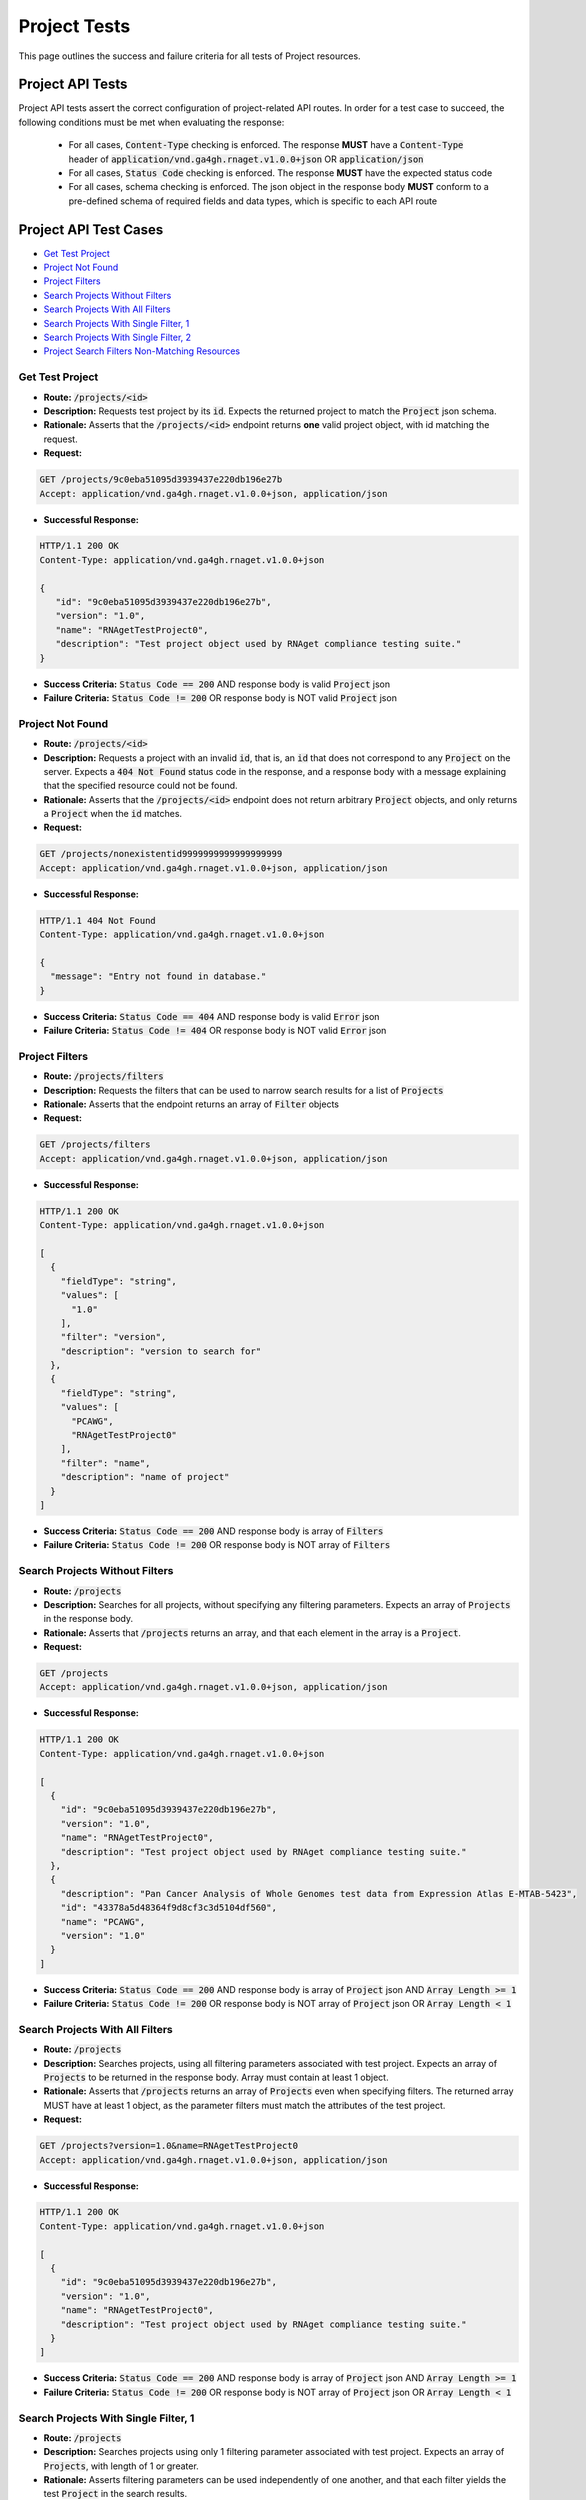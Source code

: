 Project Tests
===================

This page outlines the success and failure criteria for all tests of Project resources.

Project API Tests
-----------------

Project API tests assert the correct configuration of project-related API 
routes. In order for a test case to succeed, the following conditions must be
met when evaluating the response:
    
    * For all cases, :code:`Content-Type` checking is enforced. The response **MUST** have a :code:`Content-Type` header of :code:`application/vnd.ga4gh.rnaget.v1.0.0+json` OR :code:`application/json`
    * For all cases, :code:`Status Code` checking is enforced. The response **MUST** have the expected status code
    * For all cases, schema checking is enforced. The json object in the response body **MUST** conform to a pre-defined schema of required fields and data types, which is specific to each API route

Project API Test Cases
----------------------

* `Get Test Project`_
* `Project Not Found`_
* `Project Filters`_
* `Search Projects Without Filters`_
* `Search Projects With All Filters`_
* `Search Projects With Single Filter, 1`_
* `Search Projects With Single Filter, 2`_
* `Project Search Filters Non-Matching Resources`_

Get Test Project
#################
* **Route:** :code:`/projects/<id>`
* **Description:** Requests test project by its :code:`id`. Expects the returned project to match the :code:`Project` json schema.
* **Rationale:** Asserts that the :code:`/projects/<id>` endpoint returns **one** valid project object, with id matching the request.

* **Request:**

.. code-block:: python

   GET /projects/9c0eba51095d3939437e220db196e27b
   Accept: application/vnd.ga4gh.rnaget.v1.0.0+json, application/json

* **Successful Response:**

.. code-block:: python

   HTTP/1.1 200 OK
   Content-Type: application/vnd.ga4gh.rnaget.v1.0.0+json

   {
      "id": "9c0eba51095d3939437e220db196e27b",
      "version": "1.0",
      "name": "RNAgetTestProject0",
      "description": "Test project object used by RNAget compliance testing suite."
   }

* **Success Criteria:** :code:`Status Code == 200` AND response body is valid :code:`Project` json
* **Failure Criteria:** :code:`Status Code != 200` OR response body is NOT valid :code:`Project` json

Project Not Found
######################
* **Route:** :code:`/projects/<id>`
* **Description:** Requests a project with an invalid :code:`id`, that is, an :code:`id` that does not correspond to any :code:`Project` on the server. Expects a :code:`404 Not Found` status code in the response, and a response body with a message explaining that the specified resource could not be found.
* **Rationale:** Asserts that the :code:`/projects/<id>` endpoint does not return arbitrary :code:`Project` objects, and only returns a :code:`Project` when the :code:`id` matches.

* **Request:**

.. code-block:: python

   GET /projects/nonexistentid9999999999999999999
   Accept: application/vnd.ga4gh.rnaget.v1.0.0+json, application/json

* **Successful Response:**

.. code-block:: python

   HTTP/1.1 404 Not Found
   Content-Type: application/vnd.ga4gh.rnaget.v1.0.0+json

   {
     "message": "Entry not found in database."
   }

* **Success Criteria:** :code:`Status Code == 404` AND response body is valid :code:`Error` json
* **Failure Criteria:** :code:`Status Code != 404` OR response body is NOT valid :code:`Error` json

Project Filters
#######################
* **Route:** :code:`/projects/filters`
* **Description:** Requests the filters that can be used to narrow search results for a list of :code:`Projects`
* **Rationale:** Asserts that the endpoint returns an array of :code:`Filter` objects

* **Request:**

.. code-block:: python

   GET /projects/filters
   Accept: application/vnd.ga4gh.rnaget.v1.0.0+json, application/json

* **Successful Response:**

.. code-block:: python

   HTTP/1.1 200 OK
   Content-Type: application/vnd.ga4gh.rnaget.v1.0.0+json

   [
     {
       "fieldType": "string",
       "values": [
         "1.0"
       ],
       "filter": "version",
       "description": "version to search for"
     },
     {
       "fieldType": "string",
       "values": [
         "PCAWG",
         "RNAgetTestProject0"
       ],
       "filter": "name",
       "description": "name of project"
     }
   ]

* **Success Criteria:** :code:`Status Code == 200` AND response body is array of :code:`Filters`
* **Failure Criteria:** :code:`Status Code != 200` OR response body is NOT array of :code:`Filters`

Search Projects Without Filters
################################
* **Route:** :code:`/projects`
* **Description:** Searches for all projects, without specifying any filtering parameters. Expects an array of :code:`Projects` in the response body.
* **Rationale:** Asserts that :code:`/projects` returns an array, and that each element in the array is a :code:`Project`.

* **Request:**

.. code-block:: python

   GET /projects
   Accept: application/vnd.ga4gh.rnaget.v1.0.0+json, application/json

* **Successful Response:**

.. code-block:: python

   HTTP/1.1 200 OK
   Content-Type: application/vnd.ga4gh.rnaget.v1.0.0+json

   [
     {
       "id": "9c0eba51095d3939437e220db196e27b",
       "version": "1.0",
       "name": "RNAgetTestProject0",
       "description": "Test project object used by RNAget compliance testing suite."
     },
     {
       "description": "Pan Cancer Analysis of Whole Genomes test data from Expression Atlas E-MTAB-5423",
       "id": "43378a5d48364f9d8cf3c3d5104df560",
       "name": "PCAWG",
       "version": "1.0"
     }
   ]

* **Success Criteria:** :code:`Status Code == 200` AND response body is array of :code:`Project` json AND :code:`Array Length >= 1`
* **Failure Criteria:** :code:`Status Code != 200` OR response body is NOT array of :code:`Project` json OR :code:`Array Length < 1`

Search Projects With All Filters
#################################
* **Route:** :code:`/projects`
* **Description:** Searches projects, using all filtering parameters associated with test project. Expects an array of :code:`Projects` to be returned in the response body. Array must contain at least 1 object.
* **Rationale:** Asserts that :code:`/projects` returns an array of :code:`Projects` even when specifying filters. The returned array MUST have at least 1 object, as the parameter filters must match the attributes of the test project.

* **Request:**

.. code-block:: python

   GET /projects?version=1.0&name=RNAgetTestProject0
   Accept: application/vnd.ga4gh.rnaget.v1.0.0+json, application/json

* **Successful Response:**

.. code-block:: python

   HTTP/1.1 200 OK
   Content-Type: application/vnd.ga4gh.rnaget.v1.0.0+json

   [
     {
       "id": "9c0eba51095d3939437e220db196e27b",
       "version": "1.0",
       "name": "RNAgetTestProject0",
       "description": "Test project object used by RNAget compliance testing suite."
     }
   ]

* **Success Criteria:** :code:`Status Code == 200` AND response body is array of :code:`Project` json AND :code:`Array Length >= 1`
* **Failure Criteria:** :code:`Status Code != 200` OR response body is NOT array of :code:`Project` json OR :code:`Array Length < 1`

Search Projects With Single Filter, 1
######################################
* **Route:** :code:`/projects`
* **Description:** Searches projects using only 1 filtering parameter associated with test project. Expects an array of :code:`Projects`, with length of 1 or greater.
* **Rationale:** Asserts filtering parameters can be used independently of one another, and that each filter yields the test :code:`Project` in the search results.

* **Requests:**

.. code-block:: python

   GET /projects?version=1.0
   Accept: application/vnd.ga4gh.rnaget.v1.0.0+json, application/json

* **Successful Response:**

.. code-block:: python

   HTTP/1.1 200 OK
   Content-Type: application/vnd.ga4gh.rnaget.v1.0.0+json

   [
     {
       "id": "9c0eba51095d3939437e220db196e27b",
       "version": "1.0",
       "name": "RNAgetTestProject0",
       "description": "Test project object used by RNAget compliance testing suite."
     }
   ]

* **Success Criteria:** :code:`Status Code == 200` AND response body is array of :code:`Project` json AND :code:`Array Length >= 1`
* **Failure Criteria:** :code:`Status Code != 200` OR response body is NOT array of :code:`Project` json OR :code:`Array Length < 1`

Search Projects With Single Filter, 2
######################################
* **Route:** :code:`/projects`
* **Description:** Searches projects using only 1 filtering parameter (a different filter than above) associated with test project. Expects an array of :code:`Projects`, with length of 1 or greater.
* **Rationale:** Asserts filtering parameters can be used independently of one another, and that each filter yields the test :code:`Project` in the search results.

* **Requests:**

.. code-block:: python

   GET /projects?name=RNAgetTestProject0
   Accept: application/vnd.ga4gh.rnaget.v1.0.0+json, application/json

* **Successful Response:**

.. code-block:: python

   HTTP/1.1 200 OK
   Content-Type: application/vnd.ga4gh.rnaget.v1.0.0+json

   [
     {
       "id": "9c0eba51095d3939437e220db196e27b",
       "version": "1.0",
       "name": "RNAgetTestProject0",
       "description": "Test project object used by RNAget compliance testing suite."
     }
   ]

* **Success Criteria:** :code:`Status Code == 200` AND response body is array of :code:`Project` json AND :code:`Array Length >= 1`
* **Failure Criteria:** :code:`Status Code != 200` OR response body is NOT array of :code:`Project` json OR :code:`Array Length < 1`

Project Search Filters Non-Matching Resources
##############################################
* **Route:** :code:`/projects`
* **Description:** Tests that the project search endpoint correctly filters out non-matching :code:`Projects` based on url parameters. Makes a request to the :code:`/projects` endpoint with invalid filters (not matching any :code:`Project`), and expects an empty array as a response.
* **Rationale:** Asserts that the endpoint correctly filters out non-matching entities, that the endpoint does not return an arbitrary list of :code:`Projects` that differ from filters.

* **Request:**

.. code-block:: python

   GET /projects?version=nonexistentid9999999999999999999&name=nonexistentid9999999999999999999
   Accept: application/vnd.ga4gh.rnaget.v1.0.0+json, application/json

* **Successful Response:**

.. code-block:: python

   HTTP/1.1 200 OK
   Content-Type: application/vnd.ga4gh.rnaget.v1.0.0+json

   []

* **Success Criteria:** :code:`Status Code == 200` AND response body is an empty array
* **Failure Criteria:** :code:`Status Code != 200` OR response body is NOT an empty array

Project API Non-Implemented Test Cases
---------------------------------------

* `Project Get Not Implemented`_
* `Project Search Not Implemented`_
* `Project Filters Not Implemented`_

Project Get Not Implemented
############################
* **Route:** :code:`/projects/<id>`
* **Description:** If the :code:`Projects` endpoint is specified as :code:`Not Implemented` in the config file, then this test will be run. Requests the :code:`/projects/<id>` endpoint, expecting a :code:`501 Not Implemented` status code response
* **Rationale:** Asserts that :code:`Project` related endpoints are correctly non-implemented according to the spec 

* **Request:**

.. code-block:: python

   GET /projects/nonexistentid9999999999999999999
   Accept: application/vnd.ga4gh.rnaget.v1.0.0+json, application/json

* **Successful Response:**

.. code-block:: python

   HTTP/1.1 501 Not Implemented
   Content-Type: application/vnd.ga4gh.rnaget.v1.0.0+json

* **Success Criteria:** :code:`Status Code == 501`
* **Failure Criteria:** :code:`Status Code != 501`

Project Search Not Implemented
###############################
* **Route:** :code:`/projects`
* **Description:** If the :code:`Projects` endpoint is specified as :code:`Not Implemented` in the config file, then this test will be run. Requests the :code:`/projects` endpoint, expecting a :code:`501 Not Implemented` status code response
* **Rationale:** Asserts that :code:`Project` related endpoints are correctly non-implemented according to the spec 

* **Request:**

.. code-block:: python

   GET /projects
   Accept: application/vnd.ga4gh.rnaget.v1.0.0+json, application/json

* **Successful Response:**

.. code-block:: python

   HTTP/1.1 501 Not Implemented
   Content-Type: application/vnd.ga4gh.rnaget.v1.0.0+json

* **Success Criteria:** :code:`Status Code == 501`
* **Failure Criteria:** :code:`Status Code != 501`

Project Filters Not Implemented
#######################################
* **Route:** :code:`/projects/filters`
* **Description:** If the :code:`Projects` endpoint is specified as :code:`Not Implemented` in the config file, then this test will be run. Requests the :code:`/projects/filters` endpoint, expecting a :code:`501 Not Implemented` status code response
* **Rationale:** Asserts that :code:`Project` related endpoints are correctly non-implemented according to the spec 

* **Request:**

.. code-block:: python

   GET /projects/filters
   Accept: application/vnd.ga4gh.rnaget.v1.0.0+json, application/json

* **Successful Response:**

.. code-block:: python

   HTTP/1.1 501 Not Implemented
   Content-Type: application/vnd.ga4gh.rnaget.v1.0.0+json

* **Success Criteria:** :code:`Status Code == 501`
* **Failure Criteria:** :code:`Status Code != 501`
